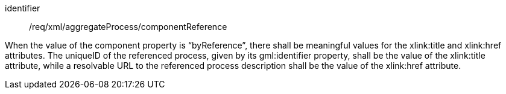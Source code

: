 [requirement,model=ogc]
====   
[%metadata]
identifier:: /req/xml/aggregateProcess/componentReference

When the value of the component property is “byReference”, there shall be meaningful values for the xlink:title and xlink:href attributes. The uniqueID of the referenced process, given by its gml:identifier property, shall be the value of the xlink:title attribute, while a resolvable URL to the referenced process description shall be the value of the xlink:href attribute.
====